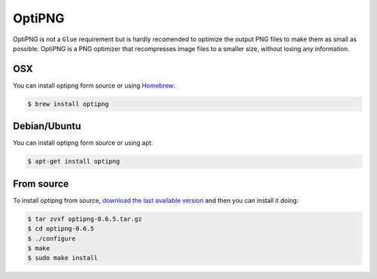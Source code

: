 OptiPNG
=======

OptiPNG is not a ``Glue`` requirement but is hardly recomended to optimize the output PNG files to make them as small as possible. OptiPNG is a PNG optimizer that recompresses image files to a smaller size, without losing any information.

OSX
---
You can install optipng form source or using `Homebrew <http://mxcl.github.com/homebrew/>`_:

.. code-block:: bash

    $ brew install optipng


Debian/Ubuntu
-------------
You can install optipng form source or using apt:

.. code-block:: bash

    $ apt-get install optipng

From source
-----------
To install optipng from source, `download the last available version <http://sourceforge.net/projects/optipng/files/OptiPNG/optipng-0.6.5/>`_ and then you can install it doing:

.. code-block:: bash

    $ tar zvxf optipng-0.6.5.tar.gz
    $ cd optipng-0.6.5
    $ ./configure
    $ make
    $ sudo make install
